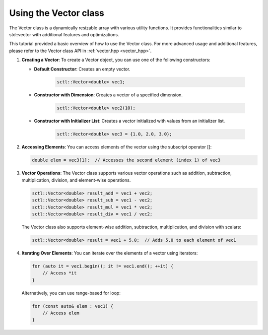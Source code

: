 .. _tutorial-vector:

Using the Vector class
===========================

The Vector class is a dynamically resizable array with various utility
functions. It provides functionalities similar to std::vector with additional
features and optimizations.

This tutorial provided a basic overview of how to use the Vector class.
For more advanced usage and additional features, please refer to the Vector class API in :ref:`vector.hpp <vector_hpp>`.

.. :ref:`Vector class documentation <vector-dox>`.

1. **Creating a Vector**: To create a Vector object, you can use one of the following constructors:

   - **Default Constructor**: Creates an empty vector.

      .. code-block:: cpp

          sctl::Vector<double> vec1;

   - **Constructor with Dimension**: Creates a vector of a specified dimension.

      .. code-block:: cpp

          sctl::Vector<double> vec2(10);

   - **Constructor with Initializer List**: Creates a vector initialized with values from an initializer list.

      .. code-block:: cpp

          sctl::Vector<double> vec3 = {1.0, 2.0, 3.0};

2. **Accessing Elements**: You can access elements of the vector using the subscript operator []:

   .. code-block:: cpp

       double elem = vec3[1];  // Accesses the second element (index 1) of vec3

3. **Vector Operations**: The Vector class supports various vector operations such as addition, subtraction, multiplication, division, and element-wise operations.

   .. code-block:: cpp

       sctl::Vector<double> result_add = vec1 + vec2;
       sctl::Vector<double> result_sub = vec1 - vec2;
       sctl::Vector<double> result_mul = vec1 * vec2;
       sctl::Vector<double> result_div = vec1 / vec2;

   The Vector class also supports element-wise addition, subtraction, multiplication, and division with scalars:

   .. code-block:: cpp

       sctl::Vector<double> result = vec1 + 5.0;  // Adds 5.0 to each element of vec1

4. **Iterating Over Elements**: You can iterate over the elements of a vector using iterators:

   .. code-block:: cpp

       for (auto it = vec1.begin(); it != vec1.end(); ++it) {
           // Access *it
       }

   Alternatively, you can use range-based for loop:

   .. code-block:: cpp

       for (const auto& elem : vec1) {
           // Access elem
       }



